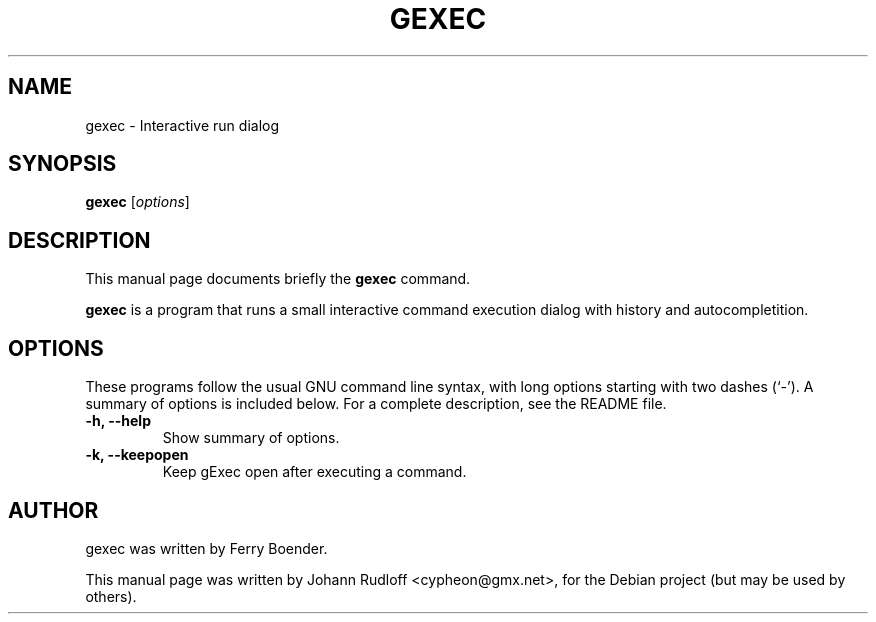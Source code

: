 .TH GEXEC 1 "November  2, 2006"
.SH NAME
gexec \- Interactive run dialog
.SH SYNOPSIS
.B gexec
.RI [ options ]
.SH DESCRIPTION
This manual page documents briefly the
.B gexec
command.
.PP
\fBgexec\fP is a program that runs a small interactive command execution
dialog with history and autocompletition.
.SH OPTIONS
These programs follow the usual GNU command line syntax, with long
options starting with two dashes (`-').
A summary of options is included below.
For a complete description, see the README file.
.TP
.B \-h, \-\-help
Show summary of options.
.TP
.B \-k, \-\-keepopen
Keep gExec open after executing a command.
.SH AUTHOR
gexec was written by Ferry Boender.
.PP
This manual page was written by Johann Rudloff <cypheon@gmx.net>,
for the Debian project (but may be used by others).
